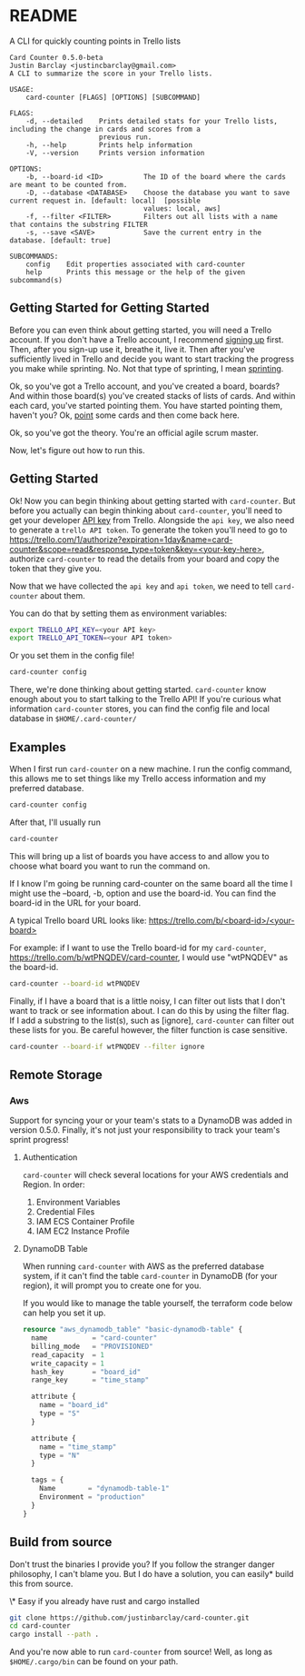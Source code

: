 * README
A CLI for quickly counting points in Trello lists

#+BEGIN_EXAMPLE
Card Counter 0.5.0-beta
Justin Barclay <justincbarclay@gmail.com>
A CLI to summarize the score in your Trello lists.

USAGE:
    card-counter [FLAGS] [OPTIONS] [SUBCOMMAND]

FLAGS:
    -d, --detailed    Prints detailed stats for your Trello lists, including the change in cards and scores from a
                      previous run.
    -h, --help        Prints help information
    -V, --version     Prints version information

OPTIONS:
    -b, --board-id <ID>          The ID of the board where the cards are meant to be counted from.
    -D, --database <DATABASE>    Choose the database you want to save current request in. [default: local]  [possible
                                 values: local, aws]
    -f, --filter <FILTER>        Filters out all lists with a name that contains the substring FILTER
    -s, --save <SAVE>            Save the current entry in the database. [default: true]

SUBCOMMANDS:
    config    Edit properties associated with card-counter
    help      Prints this message or the help of the given subcommand(s)
#+END_EXAMPLE
** Getting Started for Getting Started
Before you can even think about getting started, you will need a Trello account. If you don't have a Trello account, I recommend [[https://trello.com/signup][signing up]] first. Then, after you sign-up use it, breathe it, live it. Then after you've sufficiently lived in Trello and decide you want to start tracking the progress you make while sprinting. No. Not that type of sprinting, I mean [[https://www.atlassian.com/agile/scrum/sprints][sprinting]].

Ok, so you've got a Trello account, and you've created a board, boards? And within those board(s) you've created stacks of lists of cards. And within each card, you've started pointing them. You have started pointing them, haven't you? Ok, [[https://en.wikipedia.org/wiki/Fibonacci_scale_(agile)][point]] some cards and then come back here.

Ok, so you've got the theory. You're an official agile scrum master. 
[[./images/certificate_of_mastery.png]]

Now, let's figure out how to run this.
** Getting Started
Ok! Now you can begin thinking about getting started with ~card-counter~. But before you actually can begin thinking about ~card-counter~, you'll need to get your developer [[https://trello.com/app-key][API key]] from Trello. Alongside the ~api key~, we also need to generate a ~trello API token~. To generate the token you'll need to go to [[https://trello.com/1/authorize?expiration=1day&name=card-counter&scope=read&response_type=token&key=<your-key-here>]], authorize ~card-counter~ to read the details from your board and copy the token that they give you.

Now that we have collected the ~api key~ and ~api token~, we need to tell ~card-counter~ about them. 

You can do that by setting them as environment variables:
#+BEGIN_SRC bash
export TRELLO_API_KEY=<your API key>
export TRELLO_API_TOKEN=<your API token>
#+END_SRC

Or you set them in the config file!
#+BEGIN_SRC bash
card-counter config
#+END_SRC

There, we're done thinking about getting started. ~card-counter~ know enough about you to start talking to the Trello API! If you're curious what information ~card-counter~ stores, you can find the config file and local database in ~$HOME/.card-counter/~
** Examples
When I first run ~card-counter~ on a new machine. I run the config command, this allows me to set things like my Trello access information and my preferred database.
#+BEGIN_SRC bash
card-counter config
#+END_SRC

After that, I'll usually run
#+BEGIN_SRC bash
card-counter 
#+END_SRC
This will bring up a list of boards you have access to and allow you to choose what board you want to run the command on.

If I know I'm going be running card-counter on the same board all the time I might use the --board, -b, option and use the board-id. You can find the board-id in the URL for your board.

A typical Trello board URL looks like:
[[https://trello.com/b/<board-id>/<your-board>]]

For example: if I want to use the Trello board-id for my ~card-counter~, https://trello.com/b/wtPNQDEV/card-counter, I would use "wtPNQDEV" as the board-id.
#+BEGIN_SRC bash
card-counter --board-id wtPNQDEV 
#+END_SRC

Finally, if I have a board that is a little noisy, I can filter out lists that I don't want to track or see information about. I can do this by using the filter flag. If I add a substring to the list(s), such as [ignore], ~card-counter~ can filter out these lists for you. Be careful however, the filter function is case sensitive.
#+BEGIN_SRC bash
card-counter --board-if wtPNQDEV --filter ignore 
#+END_SRC

** Remote Storage
*** Aws
Support for syncing your or your team's stats to a DynamoDB was added in version 0.5.0. Finally, it's not just your responsibility to track your team's sprint progress!

**** Authentication
~card-counter~ will check several locations for your AWS credentials and Region. 
In order:
1. Environment Variables
2. Credential Files
3. IAM ECS Container Profile
4. IAM EC2 Instance Profile

**** DynamoDB Table
When running ~card-counter~ with AWS as the preferred database system, if it can't find the table ~card-counter~ in DynamoDB (for your region), it will prompt you to create one for you.

If you would like to manage the table yourself, the terraform code below can help you set it up.
#+NAME: DynamoDB config
#+BEGIN_SRC terraform
resource "aws_dynamodb_table" "basic-dynamodb-table" {
  name           = "card-counter"
  billing_mode   = "PROVISIONED"
  read_capacity  = 1
  write_capacity = 1
  hash_key       = "board_id"
  range_key      = "time_stamp"

  attribute {
    name = "board_id"
    type = "S"
  }

  attribute {
    name = "time_stamp"
    type = "N"
  }

  tags = {
    Name        = "dynamodb-table-1"
    Environment = "production"
  }
}
#+END_SRC
 
** Build from source
Don't trust the binaries I provide you? If you follow the stranger danger philosophy, I can't blame you. But I do have a solution, you can easily* build this from source.

\* Easy if you already have rust and cargo installed
#+BEGIN_SRC bash
git clone https://github.com/justinbarclay/card-counter.git
cd card-counter
cargo install --path .
#+END_SRC

And you're now able to run  ~card-counter~ from source! Well, as long as ~$HOME/.cargo/bin~ can be found on your path.

